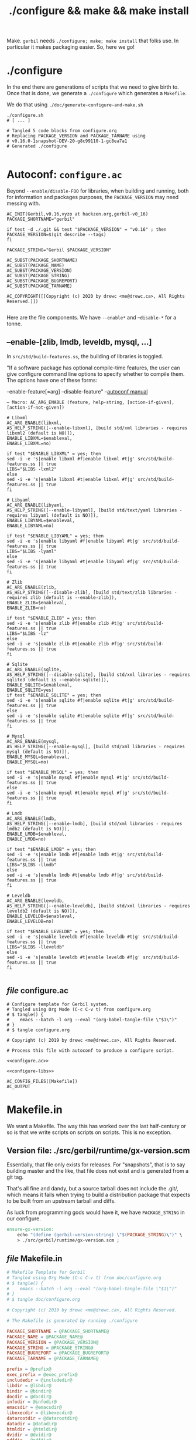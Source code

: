 #+TITLE: ./configure && make && make install

Make. ~gerbil~ needs ~./configure; make; make install~ that folks use. In
particular it makes packaging easier. So, here we go!

* ./configure
  :PROPERTIES:
  :CUSTOM_ID: configure
  :END:

In the end there are generations of scripts that we need to give birth to. Once
that is done, we generate a ~./configure~ which generates a ~Makefile~.

We do that using ~./doc/generate-configure-and-make.sh~

#+begin_src shell
./configure.sh
# [ ... ]

# Tangled 5 code blocks from configure.org
# Replacing PACKAGE_VERSION and PACKAGE_TARNAME using
# v0.16.0-1snapshot-DEV-20-g8c99110-1-gc8ea7a1
# Generated ./configure

#+end_src

* Autoconf: ~configure.ac~

Beyond ~--enable/disable-FOO~ for libraries, when building and running, both for
information and packages purposes, the ~PACKAGE_VERSION~ may need messing with.


 #+BEGIN_SRC autoconf :noweb-ref configure.ac
AC_INIT(Gerbil,v0.16,vyzo at hackzen.org,gerbil-v0_16)
PACKAGE_SHORTNAME="gerbil"

if test -d ./.git && test "$PACKAGE_VERSION" = "v0.16" ; then
PACKAGE_VERSION=$(git describe --tags)
fi

PACKAGE_STRING="Gerbil $PACKAGE_VERSION"

AC_SUBST(PACKAGE_SHORTNAME)
AC_SUBST(PACKAGE_NAME)
AC_SUBST(PACKAGE_VERSION)
AC_SUBST(PACKAGE_STRING)
AC_SUBST(PACKAGE_BUGREPORT)
AC_SUBST(PACKAGE_TARNAME)

AC_COPYRIGHT([[Copyright (c) 2020 by drewc <me@drewc.ca>, All Rights Reserved.]])

 #+END_SRC

Here are the file components. We have ~--enable*~ and --~disable-*~ for a tonne.
** --enable-[zlib, lmdb, leveldb, mysql, ...]

In ~src/std/build-features.ss~, the building of libraries is toggled.

"If a software package has optional compile-time features, the user can give
configure command line options to specify whether to compile them. The options
have one of these forms:

   --enable-feature[=arg]
   --disable-feature" --[[https://www.gnu.org/software/autoconf/manual/autoconf.html#Package-Options][autoconf manual]]

~— Macro: AC_ARG_ENABLE (feature, help-string, [action-if-given], [action-if-not-given])~

#+BEGIN_SRC autoconf :noweb-ref configure-libs
# Libxml
AC_ARG_ENABLE(libxml,
AS_HELP_STRING([--enable-libxml], [build std/xml libraries - requires libxml2 (default is NO)]),
ENABLE_LIBXML=$enableval,
ENABLE_LIBXML=no)

if test "$ENABLE_LIBXML" = yes; then
sed -i -e 's|enable libxml #f|enable libxml #t|g' src/std/build-features.ss || true
LIBS="$LIBS -lxml2"
else
sed -i -e 's|enable libxml #t|enable libxml #f|g' src/std/build-features.ss || true
fi

# Libyaml
AC_ARG_ENABLE(libyaml,
AS_HELP_STRING([--enable-libyaml], [build std/text/yaml libraries - requires libyaml (default is NO)]),
ENABLE_LIBYAML=$enableval,
ENABLE_LIBYAML=no)

if test "$ENABLE_LIBYAML" = yes; then
sed -i -e 's|enable libyaml #f|enable libyaml #t|g' src/std/build-features.ss || true
LIBS="$LIBS -lyaml"
else
sed -i -e 's|enable libyaml #t|enable libyaml #f|g' src/std/build-features.ss || true
fi

# Zlib
AC_ARG_ENABLE(zlib,
AS_HELP_STRING([--disable-zlib], [build std/text/zlib libraries - requires zlib (default is --enable-zlib]),
ENABLE_ZLIB=$enableval,
ENABLE_ZLIB=no)

if test "$ENABLE_ZLIB" = yes; then
sed -i -e 's|enable zlib #f|enable zlib #t|g' src/std/build-features.ss || true
LIBS="$LIBS -lz"
else
sed -i -e 's|enable zlib #t|enable zlib #f|g' src/std/build-features.ss || true
fi

# Sqlite
AC_ARG_ENABLE(sqlite,
AS_HELP_STRING([--disable-sqlite], [build std/xml libraries - requires sqlite3 (default is --enable-sqlite)]),
ENABLE_SQLITE=$enableval,
ENABLE_SQLITE=yes)
if test "$ENABLE_SQLITE" = yes; then
sed -i -e 's|enable sqlite #f|enable sqlite #t|g' src/std/build-features.ss || true
else
sed -i -e 's|enable sqlite #t|enable sqlite #f|g' src/std/build-features.ss || true
fi

# Mysql
AC_ARG_ENABLE(mysql,
AS_HELP_STRING([--enable-mysql], [build std/xml libraries - requires mysql (default is NO)]),
ENABLE_MYSQL=$enableval,
ENABLE_MYSQL=no)

if test "$ENABLE_MYSQL" = yes; then
sed -i -e 's|enable mysql #f|enable mysql #t|g' src/std/build-features.ss || true
else
sed -i -e 's|enable mysql #t|enable mysql #f|g' src/std/build-features.ss || true
fi

# Lmdb
AC_ARG_ENABLE(lmdb,
AS_HELP_STRING([--enable-lmdb], [build std/xml libraries - requires lmdb2 (default is NO)]),
ENABLE_LMDB=$enableval,
ENABLE_LMDB=no)

if test "$ENABLE_LMDB" = yes; then
sed -i -e 's|enable lmdb #f|enable lmdb #t|g' src/std/build-features.ss || true
LIBS="$LIBS -llmdb"
else
sed -i -e 's|enable lmdb #t|enable lmdb #f|g' src/std/build-features.ss || true
fi

# Leveldb
AC_ARG_ENABLE(leveldb,
AS_HELP_STRING([--enable-leveldb], [build std/xml libraries - requires leveldb2 (default is NO)]),
ENABLE_LEVELDB=$enableval,
ENABLE_LEVELDB=no)

if test "$ENABLE_LEVELDB" = yes; then
sed -i -e 's|enable leveldb #f|enable leveldb #t|g' src/std/build-features.ss || true
LIBS="$LIBS -lleveldb"
else
sed -i -e 's|enable leveldb #t|enable leveldb #f|g' src/std/build-features.ss || true
fi

#+END_SRC

** /file/ configure.ac

#+BEGIN_SRC autoconf :noweb yes :tangle ../configure.ac
# Configure template for Gerbil system.
# Tangled using Org Mode (C-c C-v t) from configure.org
# $ tangle() {
#    emacs --batch -l org --eval "(org-babel-tangle-file \"$1\")"
# }
# $ tangle configure.org

# Copyright (c) 2019 by drewc <me@drewc.ca>, All Rights Reserved.

# Process this file with autoconf to produce a configure script.

<<configure.ac>>

<<configure-libs>>

AC_CONFIG_FILES([Makefile])
AC_OUTPUT
#+END_SRC


* Makefile.in

We want a Makefile. The way this has worked over the last half-century or so is
that we write scripts on scripts on scripts. This is no exception.

** Version file: ./src/gerbil/runtime/gx-version.scm

Essentially, that file only exists for releases. For "snapshots", that is to say
building master and the like, that file does not exist and is generated from a
git tag.

That's all fine and dandy, but a source tarball does not include the .git/,
which means it fails when trying to build a distribution package that expects to
be built from an upstream tarball and diffs.

As luck from programming gods would have it, we have ~PACKAGE_STRING~ in our
configure.

#+name: ensure-gx-version
#+begin_src makefile
ensure-gx-version:
	echo "(define (gerbil-version-string) \"$(PACKAGE_STRING)\")" \
	> ./src/gerbil/runtime/gx-version.scm ;
#+end_src

** /file/ Makefile.in

#+BEGIN_SRC makefile :noweb yes :tangle ../Makefile.in
# Makefile Template for Gerbil
# Tangled using Org Mode (C-c C-v t) from doc/configure.org
# $ tangle() {
#    emacs --batch -l org --eval "(org-babel-tangle-file \"$1\")"
# }
# $ tangle doc/configure.org

# Copyright (c) 2019 by drewc <me@drewc.ca>, All Rights Reserved.

# The Makefile is generated by running ./configure

PACKAGE_SHORTNAME = @PACKAGE_SHORTNAME@
PACKAGE_NAME = @PACKAGE_NAME@
PACKAGE_VERSION = @PACKAGE_VERSION@
PACKAGE_STRING = @PACKAGE_STRING@
PACKAGE_BUGREPORT = @PACKAGE_BUGREPORT@
PACKAGE_TARNAME = @PACKAGE_TARNAME@

prefix = @prefix@
exec_prefix = @exec_prefix@
includedir = @includedir@
libdir = @libdir@
bindir = @bindir@
docdir = @docdir@
infodir = @infodir@
emacsdir = @emacsdir@
libexecdir = @libexecdir@
datarootdir = @datarootdir@
datadir = @datadir@
htmldir = @htmldir@
dvidir = @dvidir@
pdfdir = @pdfdir@
psdir = @psdir@
localedir = @localedir@
mandir = @mandir@

LIBS = @LIBS@

gerbil_home = "${DESTDIR}/${prefix}/lib/${PACKAGE_SHORTNAME}"
gerbil_bin = "${gerbil_home}/bin"
gerbil_lib = "${gerbil_home}/lib"
gerbil_bin_linkdir = "${DESTDIR}/${prefix}/bin"


gerbil: ensure-gx-version
	cd src && LDFLAGS="$(LIBS)" ./build.sh

<<ensure-gx-version>>

stdlib:
	cd src && LDFLAGS="$(LIBS)" ./build.sh stdlib

lang:
	cd src && LDFLAGS="$(LIBS)" ./build.sh lang


r7rs-large:
	cd src && LDFLAGS="$(LIBS)" ./build.sh r7rs-large

tools:
	cd src && LDFLAGS="$(LIBS)" ./build.sh tools

stage0: 
	cd src && LDFLAGS="$(LIBS)" ./build.sh stage0

stage1:
	cd src && LDFLAGS="$(LIBS)" ./build.sh stage1

layout:
	cd src && LDFLAGS="$(LIBS)" ./build.sh layout

tags:
	cd src && LDFLAGS="$(LIBS)" ./build.sh tags

install:
# Symlinks
	mkdir -p ${gerbil_bin} ;
	mkdir -p ${gerbil_lib} ;
	cp -a bin/* ${gerbil_bin} ;
	cp -a lib/* ${gerbil_lib} ;
	@for i in `find ${gerbil_bin} -type f` ; do \
	  _name=`basename $$i`;\
    _link="${gerbil_bin_linkdir}/$$_name" ; \
	  mkdir -p "${gerbil_bin_linkdir}"; \
	  if test -f $$_link ; then rm "$$_link" ; fi ;\
    echo "Linking $$_link to $$i"; \
	  ln -sr $$i "$$_link" ; \
	done ;


uninstall:
# Symlinks
	@for i in `find ${gerbil_bin} -type f` ; do \
	  _name=`basename $$i`;\
	  _link="${gerbil_bin_linkdir}/$$_name" ; \
	  if test -L $$_link && test $$(dirname `readlink $$_link`) = ${gerbil_bin}; then \
	     echo removing "$$_link" ; rm "$$_link" ; elif test -f "$$_link" ; then echo $$_link is not a link to $$i. Not removing. ; fi ; \
	done ;

	rm -rf ${gerbil_home};

test:
	echo $(LIBS) ;

#+END_SRC


* /File/ generate-configure-and-make.sh

#+BEGIN_SRC shell :tangle "generate-configure-and-make.sh" :shebang "#!/usr/bin/env bash"
_dir=$(cd -P -- "$(dirname -- "${BASH_SOURCE[0]}")" && pwd -P)

GERBIL_SOURCE="$_dir/../"


tangle() {
   emacs -Q --batch --eval "(require 'org)" --eval "(org-babel-tangle-file \"$1\")"
}

# Once all that is done, run autoconf.
cd $GERBIL_SOURCE && tangle ./doc/configure-and-make.org && autoconf -V && \
    echo Generated ./configure and ./Makefile
#+END_SRC



* Legalese
  :PROPERTIES:
  :COPYING: t
  :END:

  Copyright © Drew Crampsie <me@drewc.ca>, All Right Reserved.

# Local Variables:
# org-src-tab-acts-natively: t
# org-src-preserve-indentation: t
# End:
